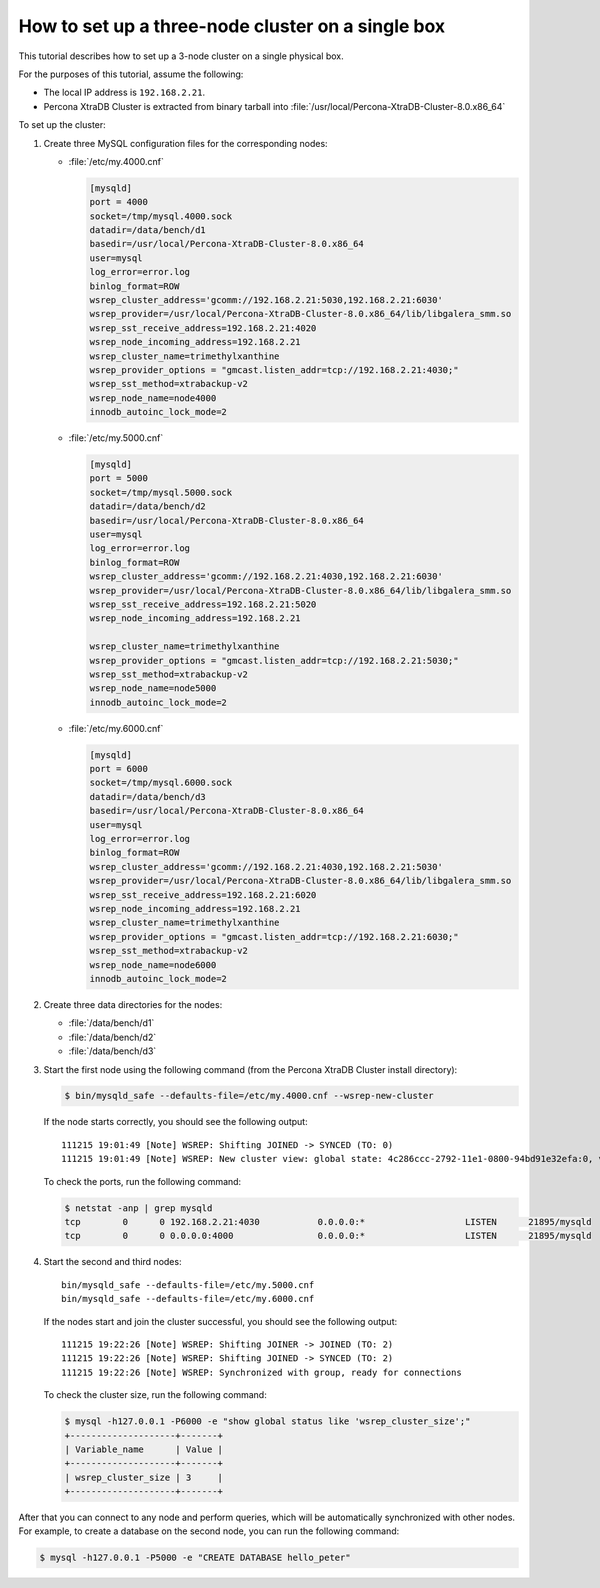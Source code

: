 .. _singe_box:

==================================================
How to set up a three-node cluster on a single box
==================================================

This tutorial describes how to set up a 3-node cluster
on a single physical box.

For the purposes of this tutorial, assume the following:

* The local IP address is ``192.168.2.21``.
* Percona XtraDB Cluster is extracted from binary tarball into
  :file:`/usr/local/Percona-XtraDB-Cluster-8.0.x86_64`

To set up the cluster:

1. Create three MySQL configuration files for the corresponding nodes:

   * :file:`/etc/my.4000.cnf`

     .. code-block:: text

        [mysqld]
        port = 4000
        socket=/tmp/mysql.4000.sock
        datadir=/data/bench/d1
        basedir=/usr/local/Percona-XtraDB-Cluster-8.0.x86_64
        user=mysql
        log_error=error.log
        binlog_format=ROW
        wsrep_cluster_address='gcomm://192.168.2.21:5030,192.168.2.21:6030'
        wsrep_provider=/usr/local/Percona-XtraDB-Cluster-8.0.x86_64/lib/libgalera_smm.so
        wsrep_sst_receive_address=192.168.2.21:4020
        wsrep_node_incoming_address=192.168.2.21
        wsrep_cluster_name=trimethylxanthine
        wsrep_provider_options = "gmcast.listen_addr=tcp://192.168.2.21:4030;"
        wsrep_sst_method=xtrabackup-v2
        wsrep_node_name=node4000
        innodb_autoinc_lock_mode=2

   * :file:`/etc/my.5000.cnf`

     .. code-block:: text

        [mysqld]
        port = 5000
        socket=/tmp/mysql.5000.sock
        datadir=/data/bench/d2
        basedir=/usr/local/Percona-XtraDB-Cluster-8.0.x86_64
        user=mysql
        log_error=error.log
        binlog_format=ROW
        wsrep_cluster_address='gcomm://192.168.2.21:4030,192.168.2.21:6030'
        wsrep_provider=/usr/local/Percona-XtraDB-Cluster-8.0.x86_64/lib/libgalera_smm.so
        wsrep_sst_receive_address=192.168.2.21:5020
        wsrep_node_incoming_address=192.168.2.21

        wsrep_cluster_name=trimethylxanthine
        wsrep_provider_options = "gmcast.listen_addr=tcp://192.168.2.21:5030;"
        wsrep_sst_method=xtrabackup-v2
        wsrep_node_name=node5000
        innodb_autoinc_lock_mode=2

   * :file:`/etc/my.6000.cnf`

     .. code-block:: text

        [mysqld]
        port = 6000
        socket=/tmp/mysql.6000.sock
        datadir=/data/bench/d3
        basedir=/usr/local/Percona-XtraDB-Cluster-8.0.x86_64
        user=mysql
        log_error=error.log
        binlog_format=ROW
        wsrep_cluster_address='gcomm://192.168.2.21:4030,192.168.2.21:5030'
        wsrep_provider=/usr/local/Percona-XtraDB-Cluster-8.0.x86_64/lib/libgalera_smm.so
        wsrep_sst_receive_address=192.168.2.21:6020
        wsrep_node_incoming_address=192.168.2.21
        wsrep_cluster_name=trimethylxanthine
        wsrep_provider_options = "gmcast.listen_addr=tcp://192.168.2.21:6030;"
        wsrep_sst_method=xtrabackup-v2
        wsrep_node_name=node6000
        innodb_autoinc_lock_mode=2

#. Create three data directories for the nodes:

   * :file:`/data/bench/d1`
   * :file:`/data/bench/d2`
   * :file:`/data/bench/d3`

#. Start the first node using the following command
   (from the Percona XtraDB Cluster install directory):

   .. code-block:: bash

      $ bin/mysqld_safe --defaults-file=/etc/my.4000.cnf --wsrep-new-cluster

   If the node starts correctly, you should see the following output::

    111215 19:01:49 [Note] WSREP: Shifting JOINED -> SYNCED (TO: 0)
    111215 19:01:49 [Note] WSREP: New cluster view: global state: 4c286ccc-2792-11e1-0800-94bd91e32efa:0, view# 1: Primary, number of nodes: 1, my index: 0, protocol version 1

   To check the ports, run the following command:

   .. code-block:: bash

        $ netstat -anp | grep mysqld
        tcp        0      0 192.168.2.21:4030           0.0.0.0:*                   LISTEN      21895/mysqld
        tcp        0      0 0.0.0.0:4000                0.0.0.0:*                   LISTEN      21895/mysqld

#. Start the second and third nodes::

    bin/mysqld_safe --defaults-file=/etc/my.5000.cnf
    bin/mysqld_safe --defaults-file=/etc/my.6000.cnf

   If the nodes start and join the cluster successful,
   you should see the following output::

    111215 19:22:26 [Note] WSREP: Shifting JOINER -> JOINED (TO: 2)
    111215 19:22:26 [Note] WSREP: Shifting JOINED -> SYNCED (TO: 2)
    111215 19:22:26 [Note] WSREP: Synchronized with group, ready for connections

   To check the cluster size, run the following command:

   .. code-block:: bash

    $ mysql -h127.0.0.1 -P6000 -e "show global status like 'wsrep_cluster_size';"
    +--------------------+-------+
    | Variable_name      | Value |
    +--------------------+-------+
    | wsrep_cluster_size | 3     |
    +--------------------+-------+

After that you can connect to any node and perform queries,
which will be automatically synchronized with other nodes.
For example, to create a database on the second node,
you can run the following command:

.. code-block:: bash

   $ mysql -h127.0.0.1 -P5000 -e "CREATE DATABASE hello_peter"


